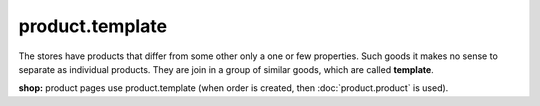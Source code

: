 product.template
================

The stores have products that differ from some other only a one or few properties. Such goods it makes no sense to separate as individual products. They are join in a group of similar goods, which are called **template**.

**shop:** product pages use product.template (when order is created, then :doc:`product.product` is used).

